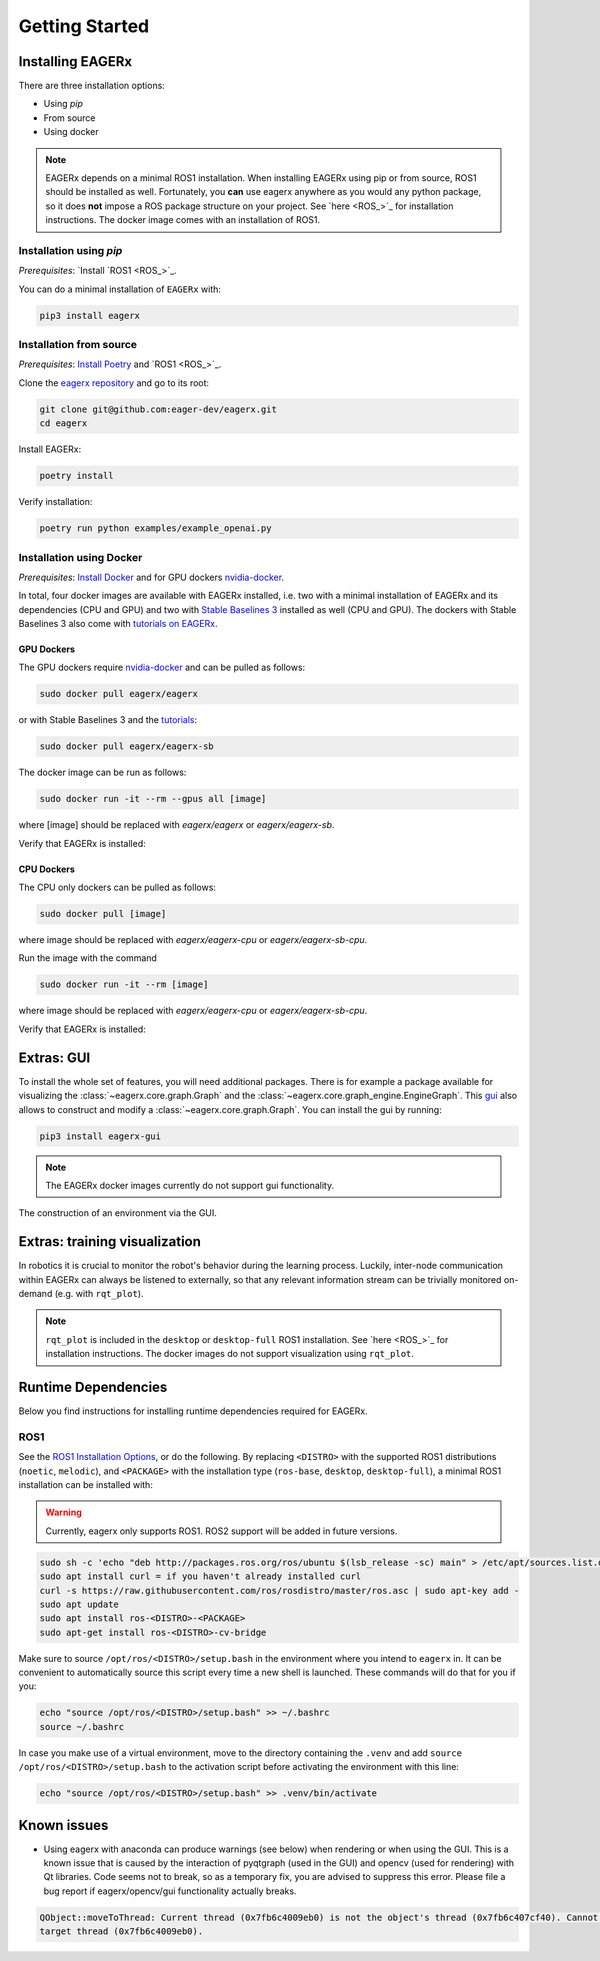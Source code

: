 .. _getting_started:
***************
Getting Started
***************

Installing EAGERx
=================

There are three installation options:

- Using *pip*
- From source
- Using docker

.. note::
   EAGERx depends on a minimal ROS1 installation.
   When installing EAGERx using pip or from source, ROS1 should be installed as well.
   Fortunately, you **can** use eagerx anywhere as you would any python package, so it does **not** impose a ROS package structure on your project.
   See `here <ROS_>`_ for installation instructions.
   The docker image comes with an installation of ROS1.

Installation using *pip*
-----------------------

*Prerequisites*: `Install `ROS1 <ROS_>`_.

You can do a minimal installation of ``EAGERx`` with:

.. code:: shell

    pip3 install eagerx

Installation from source
------------------------

*Prerequisites*: `Install Poetry <https://python-poetry.org/docs/#installation>`_ and `ROS1 <ROS_>`_.

Clone the `eagerx repository <https://github.com/eager-dev/eagerx>`_ and go to its root:

.. code:: shell

  git clone git@github.com:eager-dev/eagerx.git
  cd eagerx

Install EAGERx:

.. code:: shell

  poetry install

Verify installation:

.. code:: shell

  poetry run python examples/example_openai.py

Installation using Docker
-------------------------

*Prerequisites*: `Install Docker <https://docs.docker.com/engine/install/>`_ and for GPU dockers `nvidia-docker <https://github.com/NVIDIA/nvidia-docker>`_.

In total, four docker images are available with EAGERx installed, i.e. two with a minimal installation of EAGERx and its dependencies (CPU and GPU) and two with `Stable Baselines 3 <https://stable-baselines3.readthedocs.io/en/master/index.html>`_ installed as well (CPU and GPU).
The dockers with Stable Baselines 3 also come with `tutorials on EAGERx <https://github.com/eager-dev/eagerx_tutorials>`_.

GPU Dockers
^^^^^^^^^^^

The GPU dockers require `nvidia-docker <https://github.com/NVIDIA/nvidia-docker>`_ and can be pulled as follows:

.. code:: shell

  sudo docker pull eagerx/eagerx

or with Stable Baselines 3 and the `tutorials <https://github.com/eager-dev/eagerx_tutorials>`_:

.. code:: shell

  sudo docker pull eagerx/eagerx-sb

The docker image can be run as follows:

.. code:: shell

  sudo docker run -it --rm --gpus all [image]

where [image] should be replaced with *eagerx/eagerx* or *eagerx/eagerx-sb*.

Verify that EAGERx is installed:

.. code:: shell
    python -c 'import eagerx'

CPU Dockers
^^^^^^^^^^^

The CPU only dockers can be pulled as follows:

.. code:: shell

  sudo docker pull [image]

where image should be replaced with *eagerx/eagerx-cpu* or *eagerx/eagerx-sb-cpu*.

Run the image with the command

.. code:: shell

  sudo docker run -it --rm [image]

where image should be replaced with *eagerx/eagerx-cpu* or *eagerx/eagerx-sb-cpu*.

Verify that EAGERx is installed:

.. code:: shell
    python -c 'import eagerx'

Extras: GUI
===========

To install the whole set of features, you will need additional packages.
There is for example a package available for visualizing the :class:`~eagerx.core.graph.Graph` and the :class:`~eagerx.core.graph_engine.EngineGraph`.
This `gui <https://github.com/eager-dev/eagerx_gui>`_ also allows to construct and modify a :class:`~eagerx.core.graph.Graph`.
You can install the gui by running:

.. code:: shell

    pip3 install eagerx-gui

.. note::

    The EAGERx docker images currently do not support gui functionality.

.. figure:: /_static/gif/gui.GIF
    :align: center
    :alt: alternate text
    :figclass: align-center

    The construction of an environment via the GUI.

Extras: training visualization
==============================

In robotics it is crucial to monitor the robot's behavior during the learning process.
Luckily, inter-node communication within EAGERx can always be listened to externally, so that any relevant information stream can be trivially monitored on-demand (e.g. with ``rqt_plot``).

.. note::
    ``rqt_plot`` is included in the ``desktop`` or ``desktop-full`` ROS1 installation.
    See `here <ROS_>`_ for installation instructions.
    The docker images do not support visualization using ``rqt_plot``.

..
  TODO: add example and gif of visualization.

Runtime Dependencies
====================
Below you find instructions for installing runtime dependencies required for EAGERx.

ROS1
----

See the `ROS1 Installation Options <http://wiki.ros.org/ROS/Installation>`_, or do the following.
By replacing ``<DISTRO>`` with the supported ROS1 distributions (``noetic``, ``melodic``),
and ``<PACKAGE>`` with the installation type (``ros-base``, ``desktop``, ``desktop-full``),
a minimal ROS1 installation can be installed with:

.. warning:: Currently, eagerx only supports ROS1. ROS2 support will be added in future versions.

.. code:: shell

    sudo sh -c 'echo "deb http://packages.ros.org/ros/ubuntu $(lsb_release -sc) main" > /etc/apt/sources.list.d/ros-latest.list'
    sudo apt install curl = if you haven't already installed curl
    curl -s https://raw.githubusercontent.com/ros/rosdistro/master/ros.asc | sudo apt-key add -
    sudo apt update
    sudo apt install ros-<DISTRO>-<PACKAGE>
    sudo apt-get install ros-<DISTRO>-cv-bridge

Make sure to source ``/opt/ros/<DISTRO>/setup.bash`` in the environment where you intend to ``eagerx`` in.
It can be convenient to automatically source this script every time a new shell is launched.
These commands will do that for you if you:

.. code:: shell

      echo "source /opt/ros/<DISTRO>/setup.bash" >> ~/.bashrc
      source ~/.bashrc

In case you make use of a virtual environment, move to the directory containing the ``.venv`` and
add ``source /opt/ros/<DISTRO>/setup.bash`` to the activation script before activating the environment with
this line:

.. code:: shell

      echo "source /opt/ros/<DISTRO>/setup.bash" >> .venv/bin/activate

Known issues
============

- Using eagerx with anaconda can produce warnings (see below) when rendering or when using the GUI. This is a known issue that
  is caused by the interaction of pyqtgraph (used in the GUI) and opencv (used for rendering) with Qt libraries. Code seems not
  to break, so as a temporary fix, you are advised to suppress this error. Please file a bug report if eagerx/opencv/gui
  functionality actually breaks.

.. code:: shell

    QObject::moveToThread: Current thread (0x7fb6c4009eb0) is not the object's thread (0x7fb6c407cf40). Cannot move to
    target thread (0x7fb6c4009eb0).
